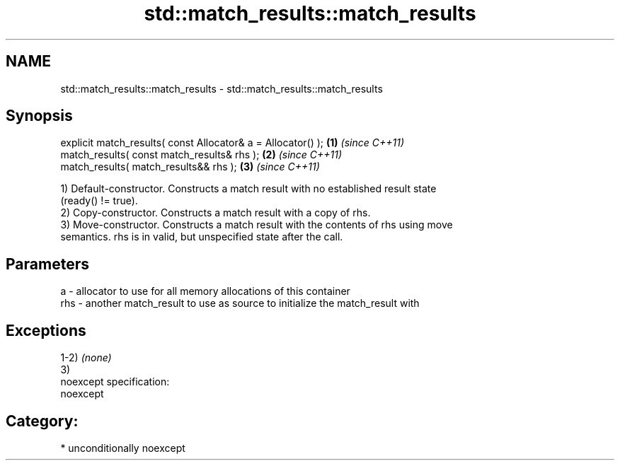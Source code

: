.TH std::match_results::match_results 3 "2017.04.02" "http://cppreference.com" "C++ Standard Libary"
.SH NAME
std::match_results::match_results \- std::match_results::match_results

.SH Synopsis
   explicit match_results( const Allocator& a = Allocator() ); \fB(1)\fP \fI(since C++11)\fP
   match_results( const match_results& rhs );                  \fB(2)\fP \fI(since C++11)\fP
   match_results( match_results&& rhs );                       \fB(3)\fP \fI(since C++11)\fP

   1) Default-constructor. Constructs a match result with no established result state
   (ready() != true).
   2) Copy-constructor. Constructs a match result with a copy of rhs.
   3) Move-constructor. Constructs a match result with the contents of rhs using move
   semantics. rhs is in valid, but unspecified state after the call.

.SH Parameters

   a   - allocator to use for all memory allocations of this container
   rhs - another match_result to use as source to initialize the match_result with

.SH Exceptions

   1-2) \fI(none)\fP
   3)
   noexcept specification:  
   noexcept
     
.SH Category:

     * unconditionally noexcept
